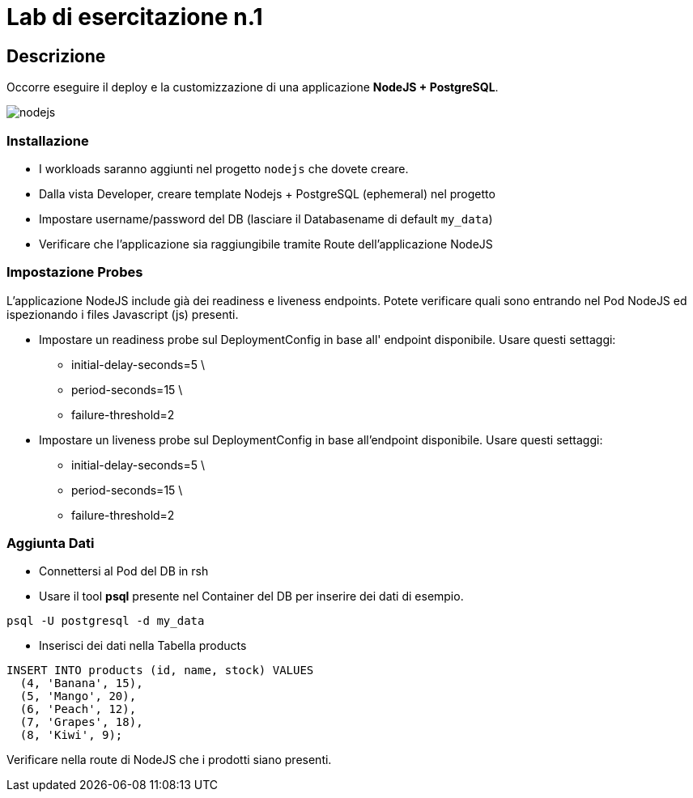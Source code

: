 = Lab di esercitazione n.1

== Descrizione

Occorre eseguire il deploy e la customizzazione di una applicazione **NodeJS + PostgreSQL**.

image::nodejs.png[]

=== Installazione

* I workloads saranno aggiunti nel progetto `nodejs` che dovete creare.
* Dalla vista Developer, creare template Nodejs + PostgreSQL (ephemeral) nel progetto
* Impostare username/password del DB (lasciare il Databasename di default `my_data`)

* Verificare che l'applicazione sia raggiungibile tramite Route dell'applicazione NodeJS

=== Impostazione Probes

L'applicazione NodeJS include già dei readiness e liveness endpoints. Potete verificare quali sono entrando nel Pod NodeJS ed ispezionando i files Javascript (js) presenti. 

* Impostare un readiness probe sul DeploymentConfig in base all' endpoint disponibile. Usare questi settaggi:
  - initial-delay-seconds=5 \
  - period-seconds=15 \
  - failure-threshold=2

* Impostare un liveness probe sul DeploymentConfig in base all'endpoint disponibile. Usare questi settaggi:
  - initial-delay-seconds=5 \
  - period-seconds=15 \
  - failure-threshold=2

=== Aggiunta Dati

* Connettersi al Pod del DB in rsh
* Usare il tool **psql** presente nel Container del DB per inserire dei dati di esempio.

----
psql -U postgresql -d my_data
----

* Inserisci dei dati nella Tabella products  
  
----
INSERT INTO products (id, name, stock) VALUES
  (4, 'Banana', 15),
  (5, 'Mango', 20),
  (6, 'Peach', 12),
  (7, 'Grapes', 18),
  (8, 'Kiwi', 9);
----
  
Verificare nella route di NodeJS che i prodotti siano presenti.
